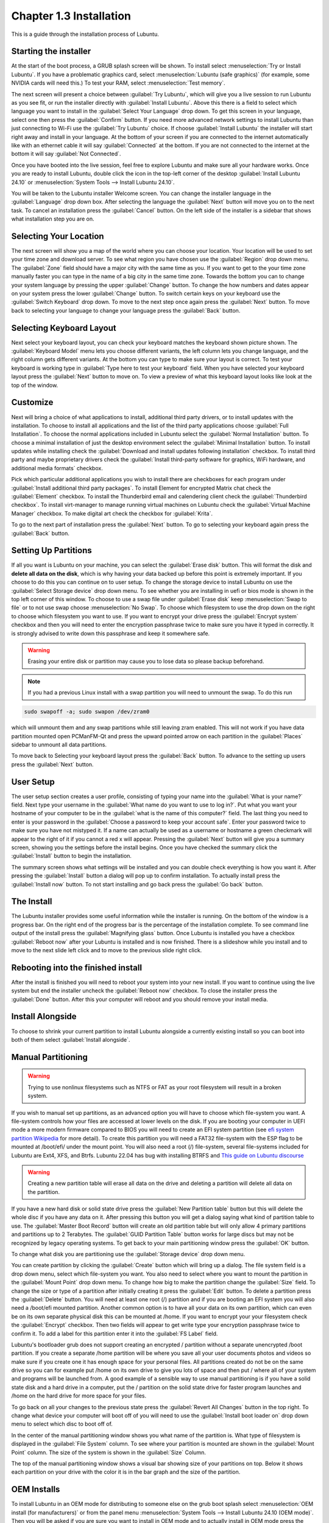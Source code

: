Chapter 1.3 Installation
========================
This is a guide through the installation process of Lubuntu.

Starting the installer
----------------------

At the start of the boot process, a GRUB splash screen will be shown. To install select :menuselection:`Try or Install Lubuntu`. If you have a problematic graphics card, select :menuselection:`Lubuntu (safe graphics)` (for example, some NVIDIA cards will need this.) To test your RAM, select :menuselection:`Test memory`.

.. image::  grubsplash.png

The next screen will present a choice between :guilabel:`Try Lubuntu`, which will give you a live session to run Lubuntu as you see fit, or run the installer directly with :guilabel:`Install Lubuntu`. Above this there is a field to select which language you want to install in the :guilabel:`Select Your Language` drop down. To get this screen in your language, select one then press the :guilabel:`Confirm` button. If you need more advanced network settings to install Lubuntu than just connecting to Wi-Fi use the :guilabel:`Try Lubuntu` choice. If choose :guilabel:`Install Lubuntu` the installer will start right away and install in your language. At the bottom of your screen if you are connected to the internet automatically like with an ethernet cable it will say :guilabel:`Connected` at the bottom. If you are not connected to the internet at the bottom it will say :guilabel:`Not Connected`.

.. image:: installer-prompt.png

Once you have booted into the live session, feel free to explore Lubuntu and make sure all your hardware works. Once you are ready to install Lubuntu, double click the icon in the top-left corner of the desktop :guilabel:`Install Lubuntu 24.10` or :menuselection:`System Tools --> Install Lubuntu 24.10`.

.. image:: live_session.png

You will be taken to the Lubuntu installer Welcome screen. You can change the installer language in the :guilabel:`Language` drop down box. After selecting the language the :guilabel:`Next` button will move you on to the next task. To cancel an installation press the :guilabel:`Cancel` button. On the left side of the installer is a sidebar that shows what installation step you are on.


.. image:: welcome_installer.png


Selecting Your Location
-----------------------

The next screen will show you a map of the world where you can choose your location. Your location will be used to set your time zone and download server. To see what region you have chosen use the :guilabel:`Region` drop down menu. The :guilabel:`Zone` field should have a major city with the same time as you. If you want to get to the your time zone manually faster you can type in the name of a big city in the same time zone. Towards the bottom you can to change your system language by pressing the upper :guilabel:`Change` button. To change the how numbers and dates appear on your system press the lower :guilabel:`Change` button. To switch certain keys on your keyboard use the :guilabel:`Switch Keyboard` drop down. To move to the next step once again press the :guilabel:`Next` button. To move back to selecting your language to change your language press the :guilabel:`Back` button.

.. image:: location.png

Selecting Keyboard Layout
-------------------------

Next select your keyboard layout, you can check your keyboard matches the keyboard shown picture shown. The :guilabel:`Keyboard Model` menu lets you choose different variants, the left column lets you change language, and the right column gets different variants. At the bottom you can type to make sure your layout is correct. To test your keyboard is working type in :guilabel:`Type here to test your keyboard` field. When you have selected your keyboard layout press the :guilabel:`Next` button to move on. To view a preview of what this keyboard layout looks like look at the top of the window.

.. image:: keyboard.png

Customize
---------

Next will bring a choice of what applications to install, additional third party drivers, or to install updates with the installation. To choose to install all applications and the list of the third party applications choose :guilabel:`Full Installation`. To choose the normal applications included in Lubuntu select the :guilabel:`Normal Installation` button. To choose a minimal installation of just the desktop environment select the :guilabel:`Minimal Installation` button. To install updates while installing check the :guilabel:`Download and install updates following installation` checkbox. To install third party and maybe proprietary drivers check the :guilabel:`Install third-party software for graphics, WiFi hardware, and additional media formats` checkbox.

Pick which particular additional applications you wish to install there are checkboxes for each program under :guilabel:`Install additional third party packages`. To install Element for encrypted Matrix chat check the :guilabel:`Element` checkbox. To install the Thunderbird email and calendering client check the :guilabel:`Thunderbird checkbox`. To install virt-manager to manage running virtual machines on Lubuntu check the :guilabel:`Virtual Machine Manager` checkbox. To make digital art check the checkbox for :guilabel:`Krita`.

To go to the next part of installation press the :guilabel:`Next` button. To go to selecting your keyboard again press the :guilabel:`Back` button.

.. image:: customizing.png

Setting Up Partitions
---------------------

If all you want is Lubuntu on your machine, you can select the :guilabel:`Erase disk` button. This will format the disk and **delete all data on the disk**,  which is why having your data backed up before this point is extremely important. If you choose to do this you can continue on to user setup. To change the storage device to install Lubuntu on use the :guilabel:`Select Storage device` drop down menu. To see whether you are installing in uefi or bios mode is shown in the top left corner of this window. To choose to use a swap file under :guilabel:`Erase disk` keep :menuselection:`Swap to file` or to not use swap choose :menuselection:`No Swap`. To choose which filesystem to use the drop down on the right to choose which filesystem you want to use. If you want to encrypt your drive press the :guilabel:`Encrypt system` checkbox and then you will need to enter the encryption passphrase twice to make sure you have it typed in correctly. It is strongly advised to write down this passphrase and keep it somewhere safe. 

.. warning::
   Erasing your entire disk or partition may cause you to lose data so please backup beforehand.

.. image:: partitioning.png 


.. note:: 
   If you had a previous Linux install with a swap partition you will need to unmount the swap. To do this run 
.. code:: 

   sudo swapoff -a; sudo swapon /dev/zram0
  
which will unmount them and any swap partitions while still leaving zram enabled. This will not work if you have data partition mounted open PCManFM-Qt and press the upward pointed arrow on each partition in the :guilabel:`Places` sidebar to unmount all data partitions. 

To move back to Selecting your keyboard layout press the :guilabel:`Back` button. To advance to the setting up users press the :guilabel:`Next` button.

User Setup
----------
The user setup section creates a user profile, consisting of typing your name into the :guilabel:`What is your name?` field. Next type your username in the :guilabel:`What name do you want to use to log in?`. Put what you want your hostname of your computer to be in the :guilabel:`what is the name of this computer?` field. The last thing you need to enter is your password in the :guilabel:`Choose a password to keep your account safe`.  Enter your password twice to make sure you have not mistyped it. If a name can actually be used as a username or hostname a green checkmark will appear to the right of it if you cannot a red x will appear. Pressing the :guilabel:`Next` button will give you a summary screen, showing you the settings before the install begins. Once you have checked the summary click the :guilabel:`Install` button to begin the installation. 

.. image::  user_setup.png

The summary screen shows what settings will be installed and you can double check everything is how you want it. After pressing the :guilabel:`Install` button a dialog will pop up to confirm installation. To actually install press the :guilabel:`Install now` button. To not start installing and go back press the :guilabel:`Go back` button.

.. image:: installsummary.png

The Install
-----------
The Lubuntu installer provides some useful information while the installer is running. On the bottom of the window is a progress bar. On the right end of the progress bar is the percentage of the installation complete. To see command line output of the install press the :guilabel:`Magnifying glass` button. Once Lubuntu is installed you have a checkbox :guilabel:`Reboot now` after your Lubuntu is installed and is now finished. There is a slideshow while you install and to move to the next slide left click and to move to the previous slide right click.

.. image:: installer_screen.png

Rebooting into the finished install
-----------------------------------

After the install is finished you will need to reboot your system into your new install. If you want to continue using the live system but end the installer uncheck the :guilabel:`Reboot now` checkbox. To close the installer press the :guilabel:`Done` button. After this your computer will reboot and you should remove your install media.

Install Alongside
-----------------
To choose to shrink your current partition to install Lubuntu alongside a currently existing install so you can boot into both of them select :guilabel:`Install alongside`.


Manual Partitioning
-----------------------
.. Warning::
   Trying to use nonlinux filesystems such as NTFS or FAT as your root filesystem will result in a broken system.

If you wish to manual set up partitions, as an advanced option you will have to choose which file-system you want. A file-system controls how your files are accessed at lower levels on the disk. If you are booting your computer in UEFI mode a more modern firmware compared to BIOS you will need to create an EFI system partition (see `efi system partition Wikipedia <https://en.wikipedia.org/wiki/EFI_System_partition>`_ for more detail). To create this partition you will need a FAT32 file-system with the ESP flag to be mounted at /boot/efi/ under the mount point. You will also need a root (/) file-system, several file-systems included for Lubuntu are Ext4, XFS, and Btrfs. Lubuntu 22.04 has bug with installing BTRFS and `This guide on Lubuntu discourse <https://discourse.lubuntu.me/t/getting-lubuntu-22-04-to-install-with-btrfs/3273/>`_

.. image:: manpartitioning.png

.. Warning::
    Creating a new partition table will erase all data on the drive and deleting a partition will delete all data on the partition.

If you have a new hard disk or solid state drive press the :guilabel:`New Partition table` button but this will delete the whole disc if you have any data on it. After pressing this button you will get a dialog saying what kind of partition table to use. The :guilabel:`Master Boot Record` button will create an old partition table but will only allow 4 primary partitions and partitions up to 2 Terabytes. The :guilabel:`GUID Partition Table` button works for large discs but may not be recognized by legacy operating systems. To get back to your main partitioning window press the :guilabel:`OK` button.

To change what disk you are partitioning use the :guilabel:`Storage device` drop down menu.

You can create partition by clicking the :guilabel:`Create` button which will bring up a dialog. The file system field is a drop down menu, select which file-system you want. You also need to select where you want to mount the partition in the :guilabel:`Mount Point` drop down menu. To change how big to make the partition change the :guilabel:`Size` field. To change the size or type of a partition after initially creating it press the :guilabel:`Edit` button. To delete a partition press the :guilabel:`Delete` button. You will need at least one root (/) partition and if you are booting an EFI system you will also need a /boot/efi mounted partition. Another common option is to have all your data on its own partition, which can even be on its own separate physical disk this can be mounted at /home. If you want to encrypt your your filesystem check the :guilabel:`Encrypt` checkbox. Then two fields will appear to get write type your encryption passphrase twice to confirm it. To add a label for this partition enter it into the :guilabel:`FS Label` field.

.. image::  manpartition-create.png

Lubuntu's bootloader grub does not support creating an encrypted / partition without a separate unencrypted /boot partition. If you create a separate /home partition will be where you save all your user documents photos and videos so make sure if you create one it has enough space for your personal files. All partitions created do not be on the same drive so you can for example put /home on its own drive to give you lots of space and then put / where all of your system and programs will be launched from. A good example of a sensible way to use manual partitioning is if you have a solid state disk and a hard drive in a computer, put the / partition on the solid state drive for faster program launches and /home on the hard drive for more space for your files. 

To go back on all your changes to the previous state press the :guilabel:`Revert All Changes` button in the top right. To change what device your computer will boot off of you will need to use the :guilabel:`Install boot loader on` drop down menu to select which disc to boot off of. 

In the center of the manual partitioning window shows you what name of the partition is. What type of filesystem is displayed in the :guilabel:`File System` column. To see where your partition is mounted are shown in the :guilabel:`Mount Point` column. The size of the system is shown in the :guilabel:`Size` Column.

The top of the manual partitioning window shows a visual bar showing size of your partitions on top. Below it shows each partition on your drive with the color it is in the bar graph and the size of the partition.


OEM Installs
------------

To install Lubuntu in an OEM mode for distributing to someone else on the grub boot splash select :menuselection:`OEM install (for manufacturers)` or from the panel menu :menuselection:`System Tools --> Install Lubuntu 24.10 (OEM mode)`. Then you will be asked if you are sure you want to install in OEM mode and to actually install in OEM mode press the :guilabel:`Yes` button. Then the installer will say have a welcome screen that will say it is in OEM mode will show up. To change what language to use for installation use the drop down bar under :guilabel:`OEM installation mode`. To move to the next step of installation press the :guilabel:`Next` button.

.. image:: oem-install-welcome.png

To set a name for what to call this preinstalled system you are installing to ship to someone enter that in the :guilabel:`Batch` field. To move to the next part press :guilabel:`Next` To go back to welcome press the :guilabel:`Back` button. Then the :guilabel:`Location`, :guilabel:`Keyboard`, :guilabel:`Customize`, and :guilabel:`Partitions` sections are the same as a normal installation. Then for the OEM install you will not be able to make a username as the end user you ship to will use that. To choose a hostname enter in the :guilabel:`What is the name of this computer?` field. Then you will enter a password twice with :guilabel:`Choose a Password to keep your account safe` field. To have your OEM install log in automatically check the :guilabel:`Log in automatically without asking for the password` checkbox. To move to the next part of installation press the :guilabel:`Next` button.

.. image:: oem-users.png

Then a summary screen shows what settings are for your users. To actually begin installing press the :guilabel:`Install` button and then to confirm that this is what you want press the :guilabel:`Install Now` button.


Oem User Setup
--------------

To setup your user setup for an OEM preinstalled system :menuselection:`System Tools ---> Finish OEM prepartion`. Then you will be asked if you want to finish OEM setup and then a wizard will be run next boot. Then press :guilabel:`Yes` to confirm this. Then you will need to reboot to run the user setup.

The first section of user setup will ask you what language to continue in at the very bottom. To go to the next part of Lubuntu setup press the :guilabel:`Next` button.

.. image:: oem_language.png

Next you will need to select your time zone in the :guilabel:`Region` and :guilabel:`Zone` fields with a world map above them to tell you what time it is set to. To set what language the system will boot into press the :guilabel:`Change` button next to :guilabel:`The system language will be set to` field. To change how date and number formatting press the :guilabel:`Change` button next to :guilabel:`The numbers and dates locale will be set to` field. To go to the next part of Lubuntu setup press the :guilabel:`Next` button.

.. image:: oem_location.png

The next part of setup will have be selecting your keyboard layout. To change the what kind of keyboard model you are using change the :guilabel:`Keyboard model` field. The left column sets the language of your keyboard while the right column selects a layout for that keyboard. In the bottom left hand corner you type to make sure what you think you are typing matches what is being input. To set a key to change keyboard layout select one from the :guilabel:`Switch keyboard` field. To move on to setup your users press the :guilabel:`Next` button.

.. image:: oem_keyboard.png

Next is to set up your users for your computer. To then enter your name in the :guilabel:`What is your name` field. To enter your username in the :guilabel:`login` field. Enter your hostname in :guilabel:`What is the name of your computer`. Then type your password twice to make sure you didn't mistype in in the fields under :guilabel:`Choose a password to keep your account safe` field. To login automatically check the :guilabel:`Log in automatically without asking for the password` checkbox. 

.. image:: oem_users.png

Next step to finalize creating users and keyboard and language settings press the :guilabel:`Set Up` button. At this point you will be asked to confirm because you cannot undo after this step. To continue with all your settings press the :guilabel:`Set Up Now`. Then the users will set up with a slideshow and you will then reboot and then can login to reboot and use Lubuntu is ready to use.

